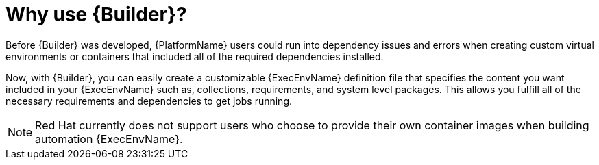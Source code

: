 [id="con-why-builder"]

= Why use {Builder}?

Before {Builder} was developed, {PlatformName} users could run into dependency issues and errors when  creating custom virtual environments or containers that included all of the required dependencies installed.

Now, with {Builder}, you can easily create a customizable {ExecEnvName} definition file that specifies the content you want included in your {ExecEnvName} such as, collections, requirements, and system level packages. This allows you fulfill all of the necessary requirements and dependencies to get jobs running.

[NOTE]
====
Red Hat currently does not support users who choose to provide their own container images when building automation {ExecEnvName}.
====
